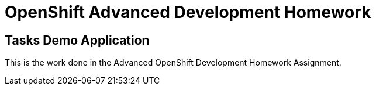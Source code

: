 = OpenShift Advanced Development Homework 



== Tasks Demo Application

This is the work done in the Advanced OpenShift Development Homework Assignment. 



